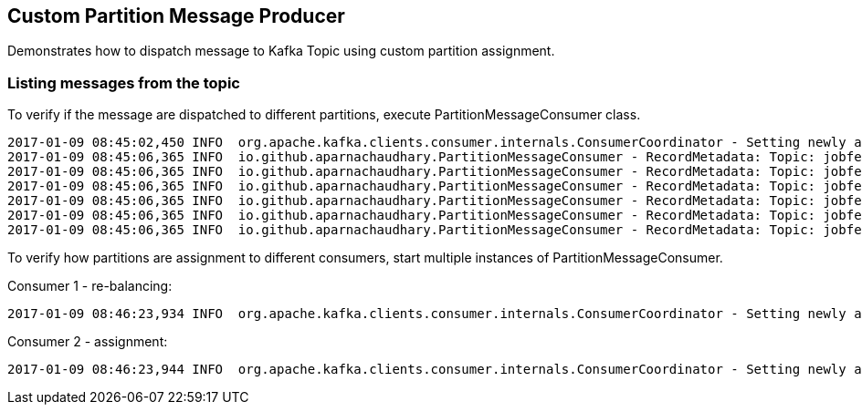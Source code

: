 == Custom Partition Message Producer ==

Demonstrates how to dispatch message to Kafka Topic using custom partition assignment.


=== Listing messages from the topic ===

To verify if the message are dispatched to different partitions, execute PartitionMessageConsumer class.

[source]
----
2017-01-09 08:45:02,450 INFO  org.apache.kafka.clients.consumer.internals.ConsumerCoordinator - Setting newly assigned partitions [jobfeeds-1, jobfeeds-0, jobfeeds-9, jobfeeds-8, jobfeeds-7, jobfeeds-6, jobfeeds-5, jobfeeds-4, jobfeeds-3, jobfeeds-2] for group CountryGroup
2017-01-09 08:45:06,365 INFO  io.github.aparnachaudhary.PartitionMessageConsumer - RecordMetadata: Topic: jobfeeds Partition: 3 Offset: 14 Key: DE Value: Hello World Mon Jan 09 08:45:06 CET 2017
2017-01-09 08:45:06,365 INFO  io.github.aparnachaudhary.PartitionMessageConsumer - RecordMetadata: Topic: jobfeeds Partition: 1 Offset: 14 Key: NL Value: Hello World Mon Jan 09 08:45:06 CET 2017
2017-01-09 08:45:06,365 INFO  io.github.aparnachaudhary.PartitionMessageConsumer - RecordMetadata: Topic: jobfeeds Partition: 6 Offset: 3 Key: IN Value: Hello World Mon Jan 09 08:45:06 CET 2017
2017-01-09 08:45:06,365 INFO  io.github.aparnachaudhary.PartitionMessageConsumer - RecordMetadata: Topic: jobfeeds Partition: 5 Offset: 14 Key: AT Value: Hello World Mon Jan 09 08:45:06 CET 2017
2017-01-09 08:45:06,365 INFO  io.github.aparnachaudhary.PartitionMessageConsumer - RecordMetadata: Topic: jobfeeds Partition: 4 Offset: 14 Key: FR Value: Hello World Mon Jan 09 08:45:06 CET 2017
2017-01-09 08:45:06,365 INFO  io.github.aparnachaudhary.PartitionMessageConsumer - RecordMetadata: Topic: jobfeeds Partition: 2 Offset: 12 Key: BE Value: Hello World Mon Jan 09 08:45:06 CET 2017
----

To verify how partitions are assignment to different consumers, start multiple instances of PartitionMessageConsumer.

Consumer 1 - re-balancing:
[source]
----
2017-01-09 08:46:23,934 INFO  org.apache.kafka.clients.consumer.internals.ConsumerCoordinator - Setting newly assigned partitions [jobfeeds-0, jobfeeds-8, jobfeeds-6, jobfeeds-4, jobfeeds-2] for group CountryGroup
----

Consumer 2 - assignment:

[source]
----
2017-01-09 08:46:23,944 INFO  org.apache.kafka.clients.consumer.internals.ConsumerCoordinator - Setting newly assigned partitions [jobfeeds-1, jobfeeds-9, jobfeeds-7, jobfeeds-5, jobfeeds-3] for group CountryGroup
----